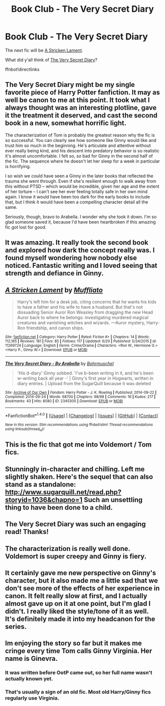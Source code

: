 #+TITLE: Book Club - The Very Secret Diary

* Book Club - The Very Secret Diary
:PROPERTIES:
:Author: denarii
:Score: 20
:DateUnix: 1467391768.0
:DateShort: 2016-Jul-01
:FlairText: Discussion
:END:
The next fic will be [[https://www.fanfiction.net/s/11269724/1/A-Stricken-Lament][A Stricken Lament]].

What did y'all think of [[http://archiveofourown.org/works/2345300][The Very Secret Diary]]?

ffnbot!directlinks


** The Very Secret Diary might be my single favorite piece of Harry Potter fanfiction. It may as well be canon to me at this point. It took what I always thought was an interesting plotline, gave it the treatment it deserved, and cast the second book in a new, somewhat horrific light.

The characterization of Tom is probably the greatest reason why the fic is so successful. You can clearly see how someone like Ginny would like and trust him so much in the beginning. He's articulate and attentive without ever really being kind, and his descent into predatory behavior is so realistic it's almost uncomfortable. I felt so, /so/ bad for Ginny in the second half of the fic. The sequence where he doesn't let her sleep for a week in particular is horrifying.

I so wish we could have seen a Ginny in the later books that reflected the trauma she went through. Even if she's resilient enough to walk away from this without PTSD -- which would be incredible, given her age and the extent of her torture -- I can't see her ever feeling totally safe in her own mind again. I know it would have been too dark for the early books to include that, but I think it would have been a compelling character detail all the same.

Seriously, though, bravo to Arabella. I wonder why she took it down. I'm so glad someone saved it, because I'd have been heartbroken if this amazing fic got lost for good.
:PROPERTIES:
:Author: oiseaurebelle
:Score: 10
:DateUnix: 1467414106.0
:DateShort: 2016-Jul-02
:END:


** It was amazing. It really took the second book and explored how dark the concept really was. I found myself wondering how nobody else noticed. Fantastic writing and I loved seeing that strength and defiance in Ginny.
:PROPERTIES:
:Author: perfectauthentic
:Score: 3
:DateUnix: 1467479950.0
:DateShort: 2016-Jul-02
:END:


** [[http://www.fanfiction.net/s/11269724/1/][*/A Stricken Lament/*]] by [[https://www.fanfiction.net/u/1156945/Muffliato][/Muffliato/]]

#+begin_quote
  Harry's left him for a desk job, citing concerns that he wants his kids to have a father and his wife to have a husband. But that's not dissuading Senior Auror Ron Weasley from dragging the new Head Auror back to where he belongs: investigating murdered magical creatures and vanishing witches and wizards. ---Auror mystery, Harry-Ron friendship, and canon ships.
#+end_quote

^{/Site/: [[http://www.fanfiction.net/][fanfiction.net]] *|* /Category/: Harry Potter *|* /Rated/: Fiction K+ *|* /Chapters/: 14 *|* /Words/: 112,165 *|* /Reviews/: 181 *|* /Favs/: 85 *|* /Follows/: 117 *|* /Updated/: 6/20 *|* /Published/: 5/24/2015 *|* /id/: 11269724 *|* /Language/: English *|* /Genre/: Crime/Drama *|* /Characters/: <Ron W., Hermione G.> <Harry P., Ginny W.> *|* /Download/: [[http://www.ff2ebook.com/old/ffn-bot/index.php?id=11269724&source=ff&filetype=epub][EPUB]] or [[http://www.ff2ebook.com/old/ffn-bot/index.php?id=11269724&source=ff&filetype=mobi][MOBI]]}

--------------

[[http://archiveofourown.org/works/2345300][*/The Very Secret Diary - By Arabella/*]] by [[http://archiveofourown.org/users/Bohrmuschel/pseuds/Bohrmuschel][/Bohrmuschel/]]

#+begin_quote
  'His d-diary' Ginny sobbed. 'I've b-been writing in it, and he's been w-writing back all year -' | Ginny's first year in Hogwarts, written in diary entries. | Upload from the SugarQuill because it was deleted
#+end_quote

^{/Site/: [[http://www.archiveofourown.org/][Archive of Our Own]] *|* /Fandom/: Harry Potter - J. K. Rowling *|* /Published/: 2014-09-22 *|* /Completed/: 2014-09-24 *|* /Words/: 68700 *|* /Chapters/: 98/98 *|* /Comments/: 16 *|* /Kudos/: 217 *|* /Bookmarks/: 43 *|* /Hits/: 8580 *|* /ID/: 2345300 *|* /Download/: [[http://archiveofourown.org/downloads/Bo/Bohrmuschel/2345300/The%20Very%20Secret%20Diary%20-%20By.epub?updated_at=1412277363][EPUB]] or [[http://archiveofourown.org/downloads/Bo/Bohrmuschel/2345300/The%20Very%20Secret%20Diary%20-%20By.mobi?updated_at=1412277363][MOBI]]}

--------------

*FanfictionBot*^{1.4.0} *|* [[[https://github.com/tusing/reddit-ffn-bot/wiki/Usage][Usage]]] | [[[https://github.com/tusing/reddit-ffn-bot/wiki/Changelog][Changelog]]] | [[[https://github.com/tusing/reddit-ffn-bot/issues/][Issues]]] | [[[https://github.com/tusing/reddit-ffn-bot/][GitHub]]] | [[[https://www.reddit.com/message/compose?to=tusing][Contact]]]

^{/New in this version: Slim recommendations using/ ffnbot!slim! /Thread recommendations using/ linksub(thread_id)!}
:PROPERTIES:
:Author: FanfictionBot
:Score: 2
:DateUnix: 1467391802.0
:DateShort: 2016-Jul-01
:END:


** This is the fic that got me into Voldemort / Tom fics.
:PROPERTIES:
:Author: unspeakableact
:Score: 2
:DateUnix: 1467914194.0
:DateShort: 2016-Jul-07
:END:


** Stunningly in-character and chilling. Left me slightly shaken. Here's the sequel that can also stand as a standalone: [[http://www.sugarquill.net/read.php?storyid=1036&chapno=1]] Such an unsettling thing to have been done to a child.
:PROPERTIES:
:Author: Gordic
:Score: 2
:DateUnix: 1468056571.0
:DateShort: 2016-Jul-09
:END:


** The Very Secret Diary was such an engaging read! Thanks!
:PROPERTIES:
:Author: femmewitch
:Score: 1
:DateUnix: 1467684899.0
:DateShort: 2016-Jul-05
:END:


** The characterization is really well done. Voldemort is super creepy and Ginny is fiery.
:PROPERTIES:
:Score: 1
:DateUnix: 1468011606.0
:DateShort: 2016-Jul-09
:END:


** It certainly gave me new perspective on Ginny's character, but it also made me a little sad that we don't see more of the effects of her experience in canon. It felt really slow at first, and I actually almost gave up on it at one point, but I'm glad I didn't. I really liked the style/tone of it as well. It's definitely made it into my headcanon for the series.
:PROPERTIES:
:Author: anathea
:Score: 1
:DateUnix: 1468035188.0
:DateShort: 2016-Jul-09
:END:


** Im enjoying the story so far but it makes me cringe every time Tom calls Ginny Virginia. Her name is Ginevra.
:PROPERTIES:
:Author: Pinkplatapus
:Score: 1
:DateUnix: 1467828991.0
:DateShort: 2016-Jul-06
:END:

*** It was written before OotP came out, so her full name wasn't actually known yet.
:PROPERTIES:
:Author: oiseaurebelle
:Score: 4
:DateUnix: 1467835015.0
:DateShort: 2016-Jul-07
:END:


*** That's usually a sign of an old fic. Most old Harry/Ginny fics regularly use Virginia.
:PROPERTIES:
:Author: femmewitch
:Score: 2
:DateUnix: 1467958284.0
:DateShort: 2016-Jul-08
:END:
